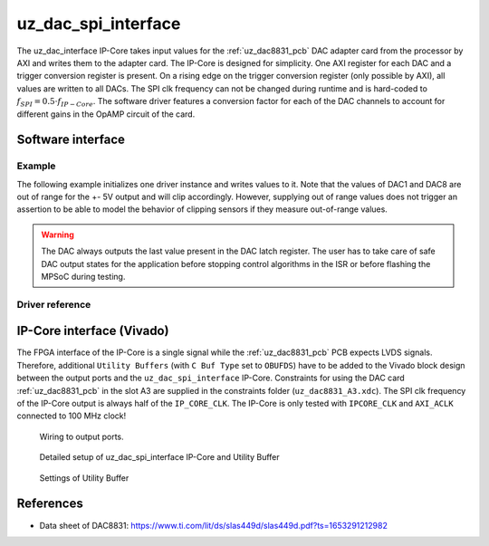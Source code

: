 .. _uz_dac_ip_interface:

====================
uz_dac_spi_interface
====================

The uz_dac_interface IP-Core takes input values for the :ref:`uz_dac8831_pcb` DAC adapter card from the processor by AXI and writes them to the adapter card.
The IP-Core is designed for simplicity.
One AXI register for each DAC and a trigger conversion register is present.
On a rising edge on the trigger conversion register (only possible by AXI), all values are written to all DACs.
The SPI clk frequency can not be changed during runtime and is hard-coded to :math:`f_{SPI}=0.5 \cdot f_{IP-Core}`.
The software driver features a conversion factor for each of the DAC channels to account for different gains in the OpAMP circuit of the card.

Software interface
==================

Example
-------

The following example initializes one driver instance and writes values to it.
Note that the values of DAC1 and DAC8 are out of range for the +- 5V output and will clip accordingly.
However, supplying out of range values does not trigger an assertion to be able to model the behavior of clipping sensors if they measure out-of-range values.

.. code-block:: c
    :caption: Initialization of the driver instance. Base address depends on ``xparameters.h``, gains are set to their nominal value in this case (``2.0f``).

    #include "uz_dac_interface.h"
    #include "xparameters.h"
    #include "uz_array.h"

    struct uz_dac_interface_config_t dac_config={
        .base_address=XPAR_UZ_USER_UZ_DAC_SPI_INTERFACE_0_BASEADDR, // Depends on xparameters.h!
        .ip_clk_frequency_Hz=100000000,
        .gain={2.0f,2.0f,2.0f,2.0f,2.0f,2.0f,2.0f,2.0f}
    };
    uz_dac_interface_t* dac_instance=uz_dac_interface_init(dac_config);

.. code-block:: c
    :caption: Writes values of ``dac_input`` to the DAC channels 

    float dac_input[8]={-6.0f, -5.0f, -4.0f, -3.0f, 1.0f, 3.0f, 4.0f, 8.0f};
        uz_array_float_t dac_input_array={
        .data=&dac_input[0],
        .length=UZ_ARRAY_SIZE(dac_input)
    };
    uz_dac_interface_set_ouput_values(dac_instance,&dac_input_array);

.. warning::
    The DAC always outputs the last value present in the DAC latch register. The user has to take care of safe DAC output states for the application 
    before stopping control algorithms in the ISR or before flashing the MPSoC during testing.

Driver reference
----------------

.. doxygendefine:: UZ_DAC_INTERFACE_OUTPUT_CHANNELS

.. doxygentypedef:: uz_dac_interface_t

.. doxygenstruct:: uz_dac_interface_config_t
   :members:

.. doxygenfunction:: uz_dac_interface_init

.. doxygenfunction:: uz_dac_interface_set_ouput_values

IP-Core interface (Vivado)
==========================

The FPGA interface of the IP-Core is a single signal while the :ref:`uz_dac8831_pcb` PCB expects LVDS signals.
Therefore, additional ``Utility Buffers`` (with ``C Buf Type`` set to ``OBUFDS``) have to be added to the Vivado block design between the output ports and the ``uz_dac_spi_interface`` IP-Core.
Constraints for using the DAC card :ref:`uz_dac8831_pcb` in the slot A3 are supplied in the constraints folder (``uz_dac8831_A3.xdc``).
The SPI clk frequency of the IP-Core output is always half of the ``IP_CORE_CLK``.
The IP-Core is only tested with ``IPCORE_CLK`` and ``AXI_ACLK`` connected to 100 MHz clock!

.. figure:: uz_user_dac.png
   :width: 500

   Wiring to output ports.


.. figure:: uz_user_dac_extended.png
   :width: 500
   
   Detailed setup of uz_dac_spi_interface IP-Core and Utility Buffer


.. figure:: uz_dac_utility_buffer.png
   :width: 500

   Settings of Utility Buffer


.. csv-table:: Interface and ports of the IP-Core
    :file: uz_dac_interface_table.csv
    :widths: 5 5 5 5 5 10
    :header-rows: 1


References
==========

* Data sheet of DAC8831: https://www.ti.com/lit/ds/slas449d/slas449d.pdf?ts=1653291212982